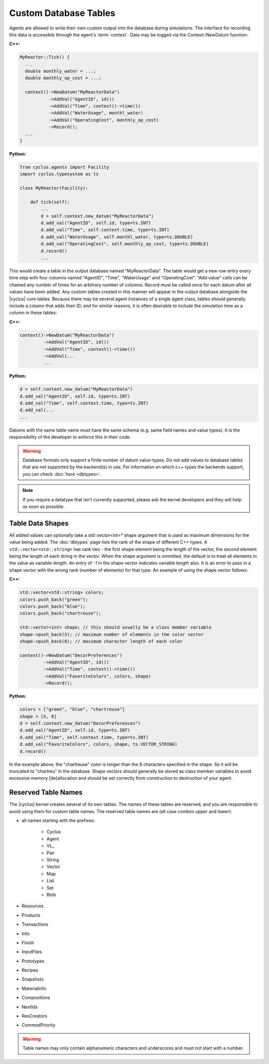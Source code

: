 Custom Database Tables
=======================

Agents are allowed to write their own custom output into the database during
simulations.  The interface for recording this data is accessible through the
agent's :term:`context`.  Data may be logged via the Context::NewDatum function:

**C++:**

.. code-block:: c++

  MyReactor::Tick() {
    ...
    double monthly_water = ...;
    double monthly_op_cost = ...;

    context()->NewDatum("MyReactorData")
             ->AddVal("AgentID", id())
             ->AddVal("Time", context()->time())
             ->AddVal("WaterUsage", monthl_water)
             ->AddVal("OperatingCost", monthly_op_cost)
             ->Record();
    ...
  }

**Python:**

.. code-block:: python

    from cyclus.agents import Facility
    import cyclus.typesystem as ts

    class MyReactor(Facility):

        def tick(self):
            ...
            d = self.context.new_datum("MyReactorData")
            d.add_val("AgentID", self.id, type=ts.INT)
            d.add_val("Time", self.context.time, type=ts.INT)
            d.add_val("WaterUsage", self.monthl_water, type=ts.DOUBLE)
            d.add_val("OperatingCost", self.monthly_op_cost, type=ts.DOUBLE)
            d.record()
            ...

This would create a table in the output database named "MyReactorData". The
table would get a new row entry every time step with four columns named
"AgentID", "Time", "WaterUsage" and "OperatingCost".  "Add value" calls can be chained
any number of times for an arbitrary number of columns.  Record must be
called once for each datum after all values have been added.  Any custom
tables created in this manner will appear in the output database alongside the
|cyclus| core tables.  Because there may be several agent instances of a
single agent class, tables should generally include a column that adds their
ID; and for similar reasons, it is often desirable to include the simulation
time as a column in these tables:

**C++:**

.. code-block:: c++

    context()->NewDatum("MyReactorData")
             ->AddVal("AgentID", id())
             ->AddVal("Time", context()->time())
             ->AddVal(...
             ...

**Python:**

.. code-block:: python

    d = self.context.new_datum("MyReactorData")
    d.add_val("AgentID", self.id, type=ts.INT)
    d.add_val("Time", self.context.time, type=ts.INT)
    d.add_val(...
    ...

Datums with the same table name must have the same schema (e.g. same field
names and value types). It is the responsibility of the developer to
enforce this in their code.


.. warning::

   Database formats only support a finite number of datum value-types.  Do not
   add values to database tables that are not supported by the backend(s) in
   use. For information on which c++ types the backends support, you can check
   :doc:`here <dbtypes>`.

.. note:: If you require a datatype that isn't currently supported, please
          ask the kernel developers and they will help as soon as possible.

Table Data Shapes
------------------

All added values can optionally take a `std::vector<int>*` shape argument that
is used as maximum dimensions for the value being added.  The :doc:`dbtypes`
page lists the rank of the shape of different C++ types.  A
``std::vector<std::string>`` has rank two - the first shape element being the
length of the vector, the second element being the length of each string in
the vector.  When the shape argument is ommitted, the default is to treat all
elements in the value as variable-length.  An entry of `-1` in the shape
vector indicates variable length also.  It is an error to pass in a shape
vector with the wrong rank (number of elements) for that type.  An example of
using the shape vector follows:

**C++:**

.. code-block:: c++

    std::vector<std::string> colors;
    colors.push_back("green");
    colors.push_back("blue");
    colors.push_back("chartreuse");

    std::vector<int> shape; // this should usually be a class member variable
    shape->push_back(5); // maximum number of elements in the color vector
    shape->push_back(8); // maximum character length of each color

    context()->NewDatum("DecorPreferences")
             ->AddVal("AgentID", id())
             ->AddVal("Time", context()->time())
             ->AddVal("FavoriteColors", colors, shape)
             ->Record();

**Python:**

.. code-block:: c++

    colors = ["green", "blue", "chartreuse"]
    shape = [5, 8]
    d = self.context.new_datum("DecorPreferences")
    d.add_val("AgentID", self.id, type=ts.INT)
    d.add_val("Time", self.context.time, type=ts.INT)
    d.add_val("FavoriteColors", colors, shape, ts.VECTOR_STRING)
    d.record()

In the example above, the "chartreuse" color is longer than the 8 characters
specified in the shape.  So it will be truncated to "chartreu" in the
database. Shape vectors should generally be stored as class member variables
to avoid excessive memory [de]allocation and should be set correctly from
construction to destruction of your agent.

Reserved Table Names
---------------------

The |cyclus| kernel creates several of its own tables.  The names of these
tables are reserved, and you are responsible to avoid using them for custom
table names.  The reserved table names are (all case combos upper and lower):

* all names starting with the prefixes:

    * Cyclus
    * Agent
    * VL\ _
    * Pair
    * String
    * Vector
    * Map
    * List
    * Set
    * Blob

* Resources
* Products
* Transactions
* Info
* Finish
* InputFiles
* Prototypes
* Recipes
* Snapshots
* MaterialInfo
* Compositions
* NextIds
* ResCreators
* CommodPriority

.. warning::

   Table names may only contain alphanumeric characters and underscores and
   must not start with a number.

